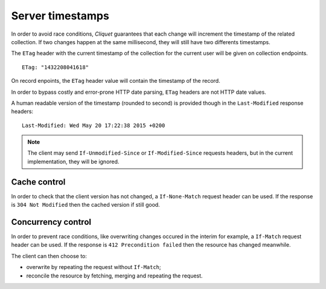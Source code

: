 .. _server-timestamps:

#################
Server timestamps
#################

In order to avoid race conditions, *Cliquet* guarantees that each change will
increment the timestamp of the related collection.
If two changes happen at the same millisecond, they will still have two differents
timestamps.

The ``ETag`` header with the current timestamp of the collection for
the current user will be given on collection endpoints.

::

    ETag: "1432208041618"

On record enpoints, the ``ETag`` header value will contain the timestamp of the
record.


In order to bypass costly and error-prone HTTP date parsing, ``ETag`` headers
are not HTTP date values.

A human readable version of the timestamp (rounded to second) is provided though
in the ``Last-Modified`` response headers:

::

    Last-Modified: Wed May 20 17:22:38 2015 +0200


.. versionchanged:: 2.0

    In previous versions, cache and concurrency control was handled using
    ``If-Modified-Since`` and ``If-Unmodified-Since``. But since the HTTP date
    does not include milliseconds, they contained the milliseconds timestamp as
    integer. The current version using ``ETag`` is HTTP compliant (see
    `original discussion <https://github.com/mozilla-services/cliquet/issues/251>`_.)

.. note::

    The client may send ``If-Unmodified-Since`` or ``If-Modified-Since`` requests
    headers, but in the current implementation, they will be ignored.


Cache control
=============

In order to check that the client version has not changed, a ``If-None-Match``
request header can be used. If the response is ``304 Not Modified`` then
the cached version if still good.


Concurrency control
===================

In order to prevent race conditions, like overwriting changes occured in the interim for example,
a ``If-Match`` request header can be used. If the response is ``412 Precondition failed``
then the resource has changed meanwhile.

The client can then choose to:

* overwrite by repeating the request without ``If-Match``;
* reconcile the resource by fetching, merging and repeating the request.
